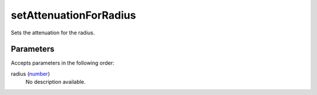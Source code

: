 setAttenuationForRadius
====================================================================================================

Sets the attenuation for the radius.

Parameters
----------------------------------------------------------------------------------------------------

Accepts parameters in the following order:

radius (`number`_)
    No description available.

.. _`number`: ../../../lua/type/number.html
